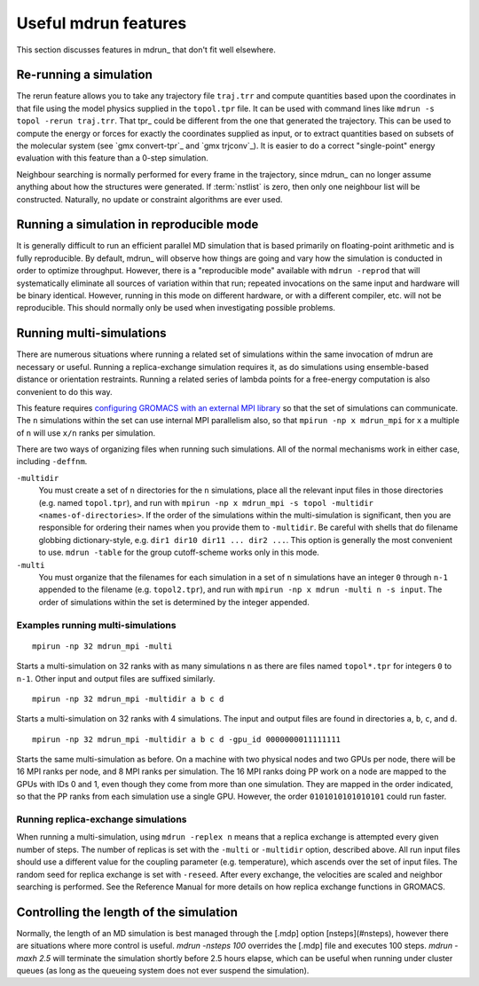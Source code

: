 Useful mdrun features
=======================
This section discusses features in mdrun_ that don't fit well
elsewhere.

.. _single-point energy:

Re-running a simulation
-----------------------
The rerun feature allows you to take any trajectory file ``traj.trr``
and compute quantities based upon the coordinates in that file using
the model physics supplied in the ``topol.tpr`` file. It can be used
with command lines like ``mdrun -s topol -rerun traj.trr``. That tpr_
could be different from the one that generated the trajectory. This
can be used to compute the energy or forces for exactly the
coordinates supplied as input, or to extract quantities based on
subsets of the molecular system (see `gmx convert-tpr`_ and
`gmx trjconv`_). It is easier to do a correct "single-point" energy
evaluation with this feature than a 0-step simulation.

Neighbour searching is normally performed for every frame in the
trajectory, since mdrun_ can no longer assume anything about how the
structures were generated. If :term:`nstlist` is zero, then only one
neighbour list will be constructed. Naturally, no update or constraint
algorithms are ever used.

Running a simulation in reproducible mode
-----------------------------------------
It is generally difficult to run an efficient parallel MD simulation
that is based primarily on floating-point arithmetic and is fully
reproducible. By default, mdrun_ will observe how things are going
and vary how the simulation is conducted in order to optimize
throughput. However, there is a "reproducible mode" available with
``mdrun -reprod`` that will systematically eliminate all sources of
variation within that run; repeated invocations on the same input and
hardware will be binary identical. However, running in this mode on
different hardware, or with a different compiler, etc. will not be
reproducible. This should normally only be used when investigating
possible problems.

Running multi-simulations
-------------------------
There are numerous situations where running a related set of
simulations within the same invocation of mdrun are necessary or
useful. Running a replica-exchange simulation requires it, as do
simulations using ensemble-based distance or orientation restraints.
Running a related series of lambda points for a free-energy
computation is also convenient to do this way.

This feature requires
`configuring GROMACS with an external MPI library <../install-guide/main.html#mpi-support>`_
so that the set of
simulations can communicate. The ``n`` simulations within the set can
use internal MPI parallelism also, so that ``mpirun -np x mdrun_mpi``
for ``x`` a multiple of ``n`` will use ``x/n`` ranks per simulation.

There are two ways of organizing files when running such
simulations. All of the normal mechanisms work in either case,
including ``-deffnm``.

``-multidir``
   You must create a set of ``n`` directories for the ``n`` simulations,
   place all the relevant input files in those directories (e.g. named
   ``topol.tpr``), and run with
   ``mpirun -np x mdrun_mpi -s topol -multidir <names-of-directories>``.
   If the order of the simulations
   within the multi-simulation is significant, then you are responsible
   for ordering their names when you provide them to ``-multidir``. Be
   careful with shells that do filename globbing dictionary-style, e.g.
   ``dir1 dir10 dir11 ... dir2 ...``. This option is generally the
   most convenient to use. ``mdrun -table`` for the group cutoff-scheme
   works only in this mode.

``-multi``
   You must organize that the filenames for each simulation in a set of
   ``n`` simulations have an integer ``0`` through ``n-1`` appended to
   the filename (e.g. ``topol2.tpr``), and run with
   ``mpirun -np x mdrun -multi n -s input``. The order of simulations
   within the set is determined by the integer appended.

Examples running multi-simulations
^^^^^^^^^^^^^^^^^^^^^^^^^^^^^^^^^^

::

    mpirun -np 32 mdrun_mpi -multi

Starts a multi-simulation on 32 ranks with as many simulations ``n`` as
there are files named ``topol*.tpr`` for integers ``0`` to ``n-1``. Other
input and output files are suffixed similarly.

::

    mpirun -np 32 mdrun_mpi -multidir a b c d

Starts a multi-simulation on 32 ranks with 4 simulations. The input
and output files are found in directories ``a``, ``b``, ``c``, and ``d``.

::

    mpirun -np 32 mdrun_mpi -multidir a b c d -gpu_id 0000000011111111

Starts the same multi-simulation as before. On a machine with two
physical nodes and two GPUs per node, there will be 16 MPI ranks per
node, and 8 MPI ranks per simulation. The 16 MPI ranks doing PP work
on a node are mapped to the GPUs with IDs 0 and 1, even though they
come from more than one simulation. They are mapped in the order
indicated, so that the PP ranks from each simulation use a single
GPU. However, the order ``0101010101010101`` could run faster.

Running replica-exchange simulations
^^^^^^^^^^^^^^^^^^^^^^^^^^^^^^^^^^^^

When running a multi-simulation, using ``mdrun -replex n`` means that a
replica exchange is attempted every given number of steps. The number
of replicas is set with the ``-multi`` or ``-multidir`` option, described
above.  All run input files should use a different value for the
coupling parameter (e.g. temperature), which ascends over the set of
input files. The random seed for replica exchange is set with
``-reseed``. After every exchange, the velocities are scaled and
neighbor searching is performed. See the Reference Manual for more
details on how replica exchange functions in GROMACS.

Controlling the length of the simulation
----------------------------------------

Normally, the length of an MD simulation is best managed through the
[.mdp] option [nsteps](#nsteps), however there are situations where
more control is useful. `mdrun -nsteps 100` overrides the [.mdp] file
and executes 100 steps. `mdrun -maxh 2.5` will terminate the
simulation shortly before 2.5 hours elapse, which can be useful when
running under cluster queues (as long as the queueing system does not
ever suspend the simulation).
